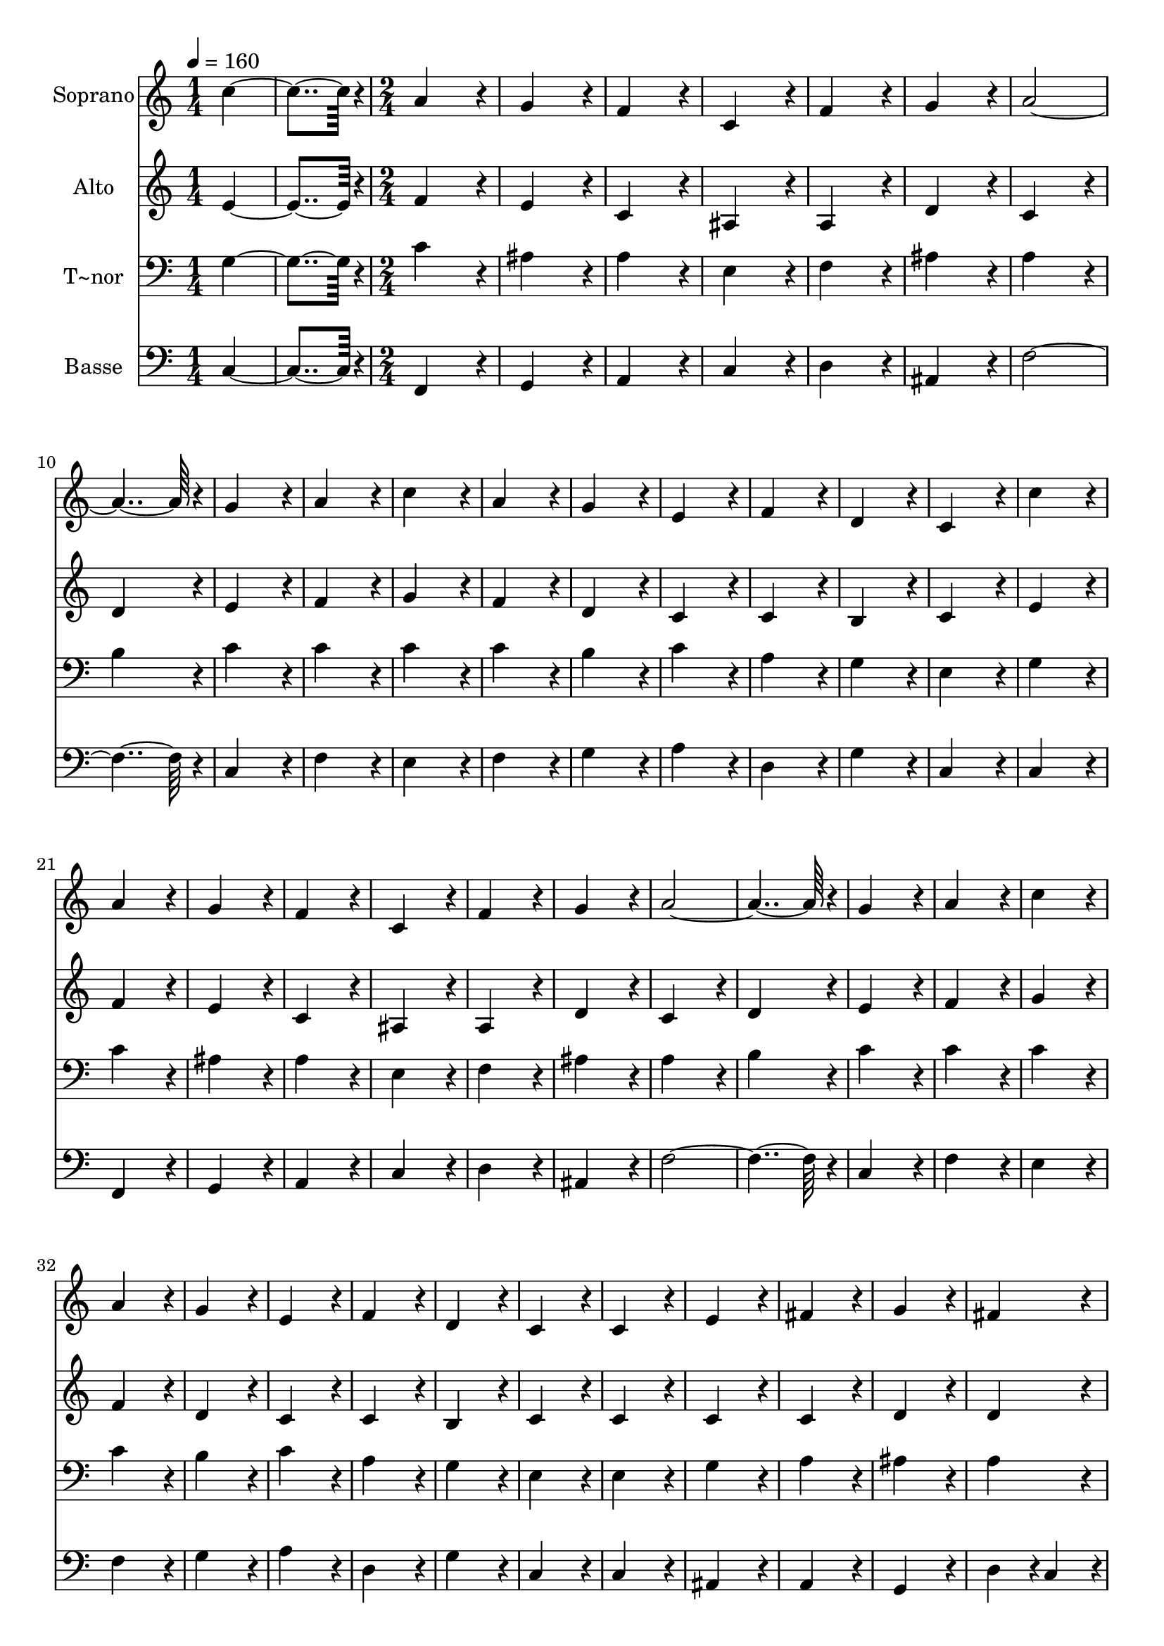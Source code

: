 % Lily was here -- automatically converted by c:/Program Files (x86)/LilyPond/usr/bin/midi2ly.py from output/371.mid
\version "2.14.0"

\layout {
  \context {
    \Voice
    \remove "Note_heads_engraver"
    \consists "Completion_heads_engraver"
    \remove "Rest_engraver"
    \consists "Completion_rest_engraver"
  }
}

trackAchannelA = {
  
  \time 1/4 
  
  \tempo 4 = 160 
  \skip 2 
  \time 2/4 
  \skip 1*35 
  \time 5/4 
  
}

trackA = <<
  \context Voice = voiceA \trackAchannelA
>>


trackBchannelA = {
  
  \set Staff.instrumentName = "Soprano"
  
  \time 1/4 
  
  \tempo 4 = 160 
  \skip 2 
  \time 2/4 
  \skip 1*35 
  \time 5/4 
  
}

trackBchannelB = \relative c {
  c''4*182/96 r4*10/96 a4*172/96 r4*20/96 g4*172/96 r4*20/96 f4*172/96 
  r4*20/96 c4*172/96 r4*20/96 
  | % 3
  f4*172/96 r4*20/96 g4*172/96 r4*20/96 a4*364/96 r4*20/96 g4*172/96 
  r4*20/96 
  | % 5
  a4*172/96 r4*20/96 c4*172/96 r4*20/96 a4*172/96 r4*20/96 g4*172/96 
  r4*20/96 e4*172/96 r4*20/96 
  | % 7
  f4*172/96 r4*20/96 d4*172/96 r4*20/96 c4*172/96 r4*20/96 c'4*172/96 
  r4*20/96 a4*172/96 r4*20/96 
  | % 9
  g4*172/96 r4*20/96 f4*172/96 r4*20/96 c4*172/96 r4*20/96 f4*172/96 
  r4*20/96 g4*172/96 r4*20/96 
  | % 11
  a4*364/96 r4*20/96 g4*172/96 r4*20/96 a4*172/96 r4*20/96 c4*172/96 
  r4*20/96 
  | % 13
  a4*172/96 r4*20/96 g4*172/96 r4*20/96 e4*172/96 r4*20/96 f4*172/96 
  r4*20/96 d4*172/96 r4*20/96 
  | % 15
  c4*172/96 r4*20/96 c4*172/96 r4*20/96 e4*172/96 r4*20/96 fis4*172/96 
  r4*20/96 g4*172/96 r4*20/96 
  | % 17
  fis4*172/96 r4*20/96 g4*172/96 r4*20/96 a4*172/96 r4*20/96 ais4*364/96 
  r4*20/96 
  | % 19
  a4*172/96 r4*20/96 a4*172/96 r4*20/96 f4*172/96 r4*20/96 e4*172/96 
  r4*20/96 d4*172/96 r4*20/96 
  | % 21
  f4*172/96 r4*20/96 e4*172/96 r4*20/96 e4*172/96 r4*20/96 d4*172/96 
  r4*20/96 g4*172/96 r4*20/96 
  | % 23
  g4*172/96 r4*20/96 a4*172/96 r4*20/96 ais4*172/96 r4*20/96 a4*172/96 
  r4*20/96 ais4*172/96 r4*20/96 
  | % 25
  c4*172/96 r4*20/96 d4*364/96 r4*20/96 c4*172/96 r4*20/96 c4*172/96 
  r4*20/96 
  | % 27
  a4*172/96 r4*20/96 g4*172/96 r4*20/96 f4*172/96 r4*20/96 a4*172/96 
  r4*20/96 g4*172/96 r4*20/96 
  | % 29
  g4*172/96 r4*20/96 f128*115 
}

trackB = <<
  \context Voice = voiceA \trackBchannelA
  \context Voice = voiceB \trackBchannelB
>>


trackCchannelA = {
  
  \set Staff.instrumentName = "Alto"
  
  \time 1/4 
  
  \tempo 4 = 160 
  \skip 2 
  \time 2/4 
  \skip 1*35 
  \time 5/4 
  
}

trackCchannelB = \relative c {
  e'4*182/96 r4*10/96 f4*172/96 r4*20/96 e4*172/96 r4*20/96 c4*172/96 
  r4*20/96 ais4*172/96 r4*20/96 
  | % 3
  a4*172/96 r4*20/96 d4*172/96 r4*20/96 c4*172/96 r4*20/96 d4*172/96 
  r4*20/96 e4*172/96 r4*20/96 
  | % 5
  f4*172/96 r4*20/96 g4*172/96 r4*20/96 f4*172/96 r4*20/96 d4*172/96 
  r4*20/96 c4*172/96 r4*20/96 
  | % 7
  c4*172/96 r4*20/96 b4*172/96 r4*20/96 c4*172/96 r4*20/96 e4*172/96 
  r4*20/96 f4*172/96 r4*20/96 
  | % 9
  e4*172/96 r4*20/96 c4*172/96 r4*20/96 ais4*172/96 r4*20/96 a4*172/96 
  r4*20/96 d4*172/96 r4*20/96 
  | % 11
  c4*172/96 r4*20/96 d4*172/96 r4*20/96 e4*172/96 r4*20/96 f4*172/96 
  r4*20/96 g4*172/96 r4*20/96 
  | % 13
  f4*172/96 r4*20/96 d4*172/96 r4*20/96 c4*172/96 r4*20/96 c4*172/96 
  r4*20/96 b4*172/96 r4*20/96 
  | % 15
  c4*172/96 r4*20/96 c4*172/96 r4*20/96 c4*172/96 r4*20/96 c4*172/96 
  r4*20/96 d4*172/96 r4*20/96 
  | % 17
  d4*172/96 r4*20/96 d4*172/96 r4*20/96 d4*172/96 r4*20/96 d4*172/96 
  r4*20/96 c4*172/96 r4*20/96 
  | % 19
  c4*172/96 r4*20/96 e4*172/96 r4*20/96 d4*172/96 r4*20/96 cis4*172/96 
  r4*20/96 d4*172/96 r4*20/96 
  | % 21
  d4*172/96 r4*20/96 d4*172/96 r4*20/96 cis4*172/96 r4*20/96 d4*172/96 
  r4*20/96 d4*172/96 r4*20/96 
  | % 23
  e4*172/96 r4*20/96 fis4*172/96 r4*20/96 g4*172/96 r4*20/96 fis4*172/96 
  r4*20/96 d4*172/96 r4*20/96 
  | % 25
  f4*172/96 r4*20/96 f4*364/96 r4*20/96 f4*172/96 r4*20/96 g4*172/96 
  r4*20/96 
  | % 27
  f4*172/96 r4*20/96 e4*172/96 r4*20/96 d4*172/96 r4*20/96 f4*172/96 
  r4*20/96 f4*172/96 r4*20/96 
  | % 29
  e4*172/96 r4*20/96 f128*115 
}

trackC = <<
  \context Voice = voiceA \trackCchannelA
  \context Voice = voiceB \trackCchannelB
>>


trackDchannelA = {
  
  \set Staff.instrumentName = "T~nor"
  
  \time 1/4 
  
  \tempo 4 = 160 
  \skip 2 
  \time 2/4 
  \skip 1*35 
  \time 5/4 
  
}

trackDchannelB = \relative c {
  g'4*182/96 r4*10/96 c4*172/96 r4*20/96 ais4*172/96 r4*20/96 a4*172/96 
  r4*20/96 e4*172/96 r4*20/96 
  | % 3
  f4*172/96 r4*20/96 ais4*172/96 r4*20/96 a4*172/96 r4*20/96 b4*172/96 
  r4*20/96 c4*172/96 r4*20/96 
  | % 5
  c4*172/96 r4*20/96 c4*172/96 r4*20/96 c4*172/96 r4*20/96 b4*172/96 
  r4*20/96 c4*172/96 r4*20/96 
  | % 7
  a4*172/96 r4*20/96 g4*172/96 r4*20/96 e4*172/96 r4*20/96 g4*172/96 
  r4*20/96 c4*172/96 r4*20/96 
  | % 9
  ais4*172/96 r4*20/96 a4*172/96 r4*20/96 e4*172/96 r4*20/96 f4*172/96 
  r4*20/96 ais4*172/96 r4*20/96 
  | % 11
  a4*172/96 r4*20/96 b4*172/96 r4*20/96 c4*172/96 r4*20/96 c4*172/96 
  r4*20/96 c4*172/96 r4*20/96 
  | % 13
  c4*172/96 r4*20/96 b4*172/96 r4*20/96 c4*172/96 r4*20/96 a4*172/96 
  r4*20/96 g4*172/96 r4*20/96 
  | % 15
  e4*172/96 r4*20/96 e4*172/96 r4*20/96 g4*172/96 r4*20/96 a4*172/96 
  r4*20/96 ais4*172/96 r4*20/96 
  | % 17
  a4*172/96 r4*20/96 ais4*172/96 r4*20/96 fis4*172/96 r4*20/96 g4*364/96 
  r4*20/96 
  | % 19
  a4*172/96 r4*20/96 a4*172/96 r4*20/96 a4*172/96 r4*20/96 g4*172/96 
  r4*20/96 f4*172/96 r4*20/96 
  | % 21
  a4*172/96 r4*20/96 ais4*172/96 r4*20/96 a4*86/96 r4*10/96 
  | % 22
  g4*86/96 r4*10/96 f4*172/96 r4*20/96 ais4*172/96 r4*20/96 
  | % 23
  c4*172/96 r4*20/96 c4*172/96 r4*20/96 d4*172/96 r4*20/96 d4*172/96 
  r4*20/96 ais4*172/96 r4*20/96 
  | % 25
  a4*172/96 r4*20/96 ais4*364/96 r4*20/96 a4*172/96 r4*20/96 c4*172/96 
  r4*20/96 
  | % 27
  c4*172/96 r4*20/96 ais4*172/96 r4*20/96 a4*172/96 r4*20/96 c4*172/96 
  r4*20/96 d4*172/96 r4*20/96 
  | % 29
  c4*86/96 r4*10/96 ais4*86/96 r4*10/96 a128*115 
}

trackD = <<

  \clef bass
  
  \context Voice = voiceA \trackDchannelA
  \context Voice = voiceB \trackDchannelB
>>


trackEchannelA = {
  
  \set Staff.instrumentName = "Basse"
  
  \time 1/4 
  
  \tempo 4 = 160 
  \skip 2 
  \time 2/4 
  \skip 1*35 
  \time 5/4 
  
}

trackEchannelB = \relative c {
  c4*182/96 r4*10/96 f,4*172/96 r4*20/96 g4*172/96 r4*20/96 a4*172/96 
  r4*20/96 c4*172/96 r4*20/96 
  | % 3
  d4*172/96 r4*20/96 ais4*172/96 r4*20/96 f'4*364/96 r4*20/96 c4*172/96 
  r4*20/96 
  | % 5
  f4*172/96 r4*20/96 e4*172/96 r4*20/96 f4*172/96 r4*20/96 g4*172/96 
  r4*20/96 a4*172/96 r4*20/96 
  | % 7
  d,4*172/96 r4*20/96 g4*172/96 r4*20/96 c,4*172/96 r4*20/96 c4*172/96 
  r4*20/96 f,4*172/96 r4*20/96 
  | % 9
  g4*172/96 r4*20/96 a4*172/96 r4*20/96 c4*172/96 r4*20/96 d4*172/96 
  r4*20/96 ais4*172/96 r4*20/96 
  | % 11
  f'4*364/96 r4*20/96 c4*172/96 r4*20/96 f4*172/96 r4*20/96 e4*172/96 
  r4*20/96 
  | % 13
  f4*172/96 r4*20/96 g4*172/96 r4*20/96 a4*172/96 r4*20/96 d,4*172/96 
  r4*20/96 g4*172/96 r4*20/96 
  | % 15
  c,4*172/96 r4*20/96 c4*172/96 r4*20/96 ais4*172/96 r4*20/96 a4*172/96 
  r4*20/96 g4*172/96 r4*20/96 
  | % 17
  d'4*86/96 r4*10/96 c4*86/96 r4*10/96 ais4*172/96 r4*20/96 d4*172/96 
  r4*20/96 g4*172/96 r4*20/96 e4*172/96 r4*20/96 
  | % 19
  f4*172/96 r4*20/96 cis4*172/96 r4*20/96 d4*172/96 r4*20/96 a4*172/96 
  r4*20/96 ais4*172/96 r4*20/96 
  | % 21
  f4*172/96 r4*20/96 g4*172/96 r4*20/96 a4*172/96 r4*20/96 d4*172/96 
  r4*20/96 ais'4*172/96 r4*20/96 
  | % 23
  ais4*172/96 r4*20/96 a4*172/96 r4*20/96 g4*172/96 r4*20/96 d4*172/96 
  r4*20/96 g4*172/96 r4*20/96 
  | % 25
  f4*172/96 r4*20/96 ais,4*172/96 r4*20/96 d4*172/96 r4*20/96 f4*172/96 
  r4*20/96 e4*172/96 r4*20/96 
  | % 27
  f4*172/96 r4*20/96 c4*172/96 r4*20/96 d4*172/96 r4*20/96 a4*172/96 
  r4*20/96 ais4*172/96 r4*20/96 
  | % 29
  c4*172/96 r4*20/96 f,128*115 
}

trackE = <<

  \clef bass
  
  \context Voice = voiceA \trackEchannelA
  \context Voice = voiceB \trackEchannelB
>>


\score {
  <<
    \context Staff=trackB \trackA
    \context Staff=trackB \trackB
    \context Staff=trackC \trackA
    \context Staff=trackC \trackC
    \context Staff=trackD \trackA
    \context Staff=trackD \trackD
    \context Staff=trackE \trackA
    \context Staff=trackE \trackE
  >>
  \layout {}
  \midi {}
}
